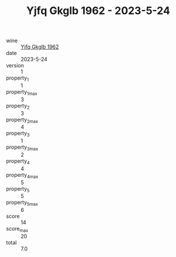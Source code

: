 :PROPERTIES:
:ID:                     276af403-ccb3-4536-8180-4ee66ef81359
:END:
#+TITLE: Yjfq Gkglb 1962 - 2023-5-24

- wine :: [[id:a8bd89c4-5ab3-4f58-8e4c-3a187ae0b1bb][Yjfq Gkglb 1962]]
- date :: 2023-5-24
- version :: 1
- property_1 :: 1
- property_1_max :: 3
- property_2 :: 3
- property_2_max :: 4
- property_3 :: 1
- property_3_max :: 2
- property_4 :: 4
- property_4_max :: 5
- property_5 :: 5
- property_5_max :: 6
- score :: 14
- score_max :: 20
- total :: 7.0


